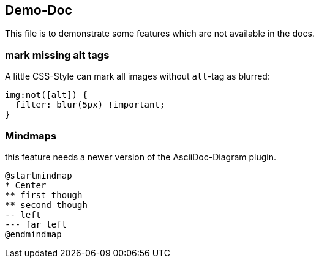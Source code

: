 == Demo-Doc

This file is to demonstrate some features which are not available in the docs.

=== mark missing alt tags

A little CSS-Style can mark all images without `alt`-tag as blurred:

[source,css]
----
img:not([alt]) {
  filter: blur(5px) !important;
}
----

++++
<style>
img:not([alt]) {
  filter: blur(5px) !important;
}
</style>
++++

=== Mindmaps

this feature needs a newer version of the AsciiDoc-Diagram plugin.
[plantuml,"mindmap-demo",png]
----
@startmindmap
* Center
** first though
** second though
-- left
--- far left
@endmindmap
----